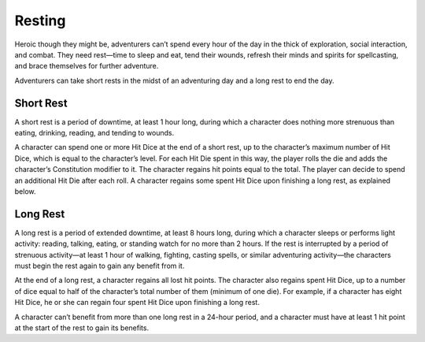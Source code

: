 
.. _srd_Resting:

Resting
-------

Heroic though they might be, adventurers can’t spend every hour of the
day in the thick of exploration, social interaction, and combat. They
need rest—time to sleep and eat, tend their wounds, refresh their minds
and spirits for spellcasting, and brace themselves for further
adventure.

Adventurers can take short rests in the midst of an adventuring day and
a long rest to end the day.

Short Rest
~~~~~~~~~~

A short rest is a period of downtime, at least 1 hour long, during which
a character does nothing more strenuous than eating, drinking, reading,
and tending to wounds.

A character can spend one or more Hit Dice at the end of a short rest,
up to the character’s maximum number of Hit Dice, which is equal to the
character’s level. For each Hit Die spent in this way, the player rolls
the die and adds the character’s Constitution modifier to it. The
character regains hit points equal to the total. The player can decide
to spend an additional Hit Die after each roll. A character regains some
spent Hit Dice upon finishing a long rest, as explained below.

Long Rest
~~~~~~~~~

A long rest is a period of extended downtime, at least 8 hours long,
during which a character sleeps or performs light activity: reading,
talking, eating, or standing watch for no more than 2 hours. If the rest
is interrupted by a period of strenuous activity—at least 1 hour of
walking, fighting, casting spells, or similar adventuring activity—the
characters must begin the rest again to gain any benefit from it.

At the end of a long rest, a character regains all lost hit points. The
character also regains spent Hit Dice, up to a number of dice equal to
half of the character’s total number of them (minimum of one die). For
example, if a character has eight Hit Dice, he or she can regain four
spent Hit Dice upon finishing a long rest.

A character can’t benefit from more than one long rest in a 24-­hour
period, and a character must have at least 1 hit point at the start of
the rest to gain its benefits.
